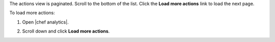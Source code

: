 .. This is an included how-to. 

The actions view is paginated. Scroll to the bottom of the list. Click the **Load more actions** link to load the next page.

To load more actions:

#. Open |chef analytics|.
#. Scroll down and click **Load more actions**.

   .. image:: ../../images/step_actions_webui_load_more_actions.png
